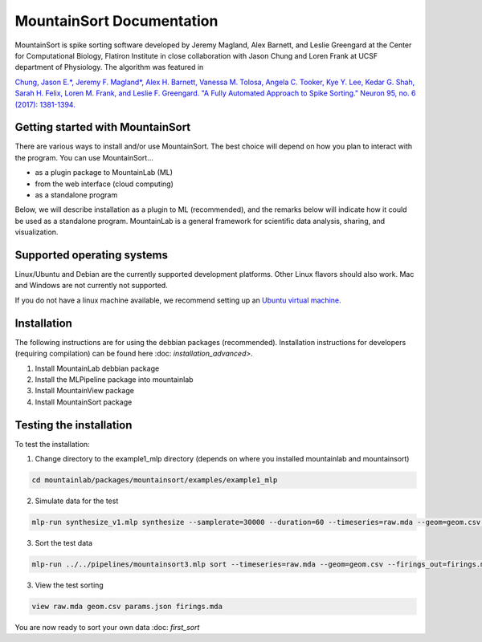 MountainSort Documentation
==========================

MountainSort is spike sorting software developed by Jeremy Magland, Alex Barnett, and Leslie Greengard at the Center for Computational Biology, Flatiron Institute in close collaboration with Jason Chung and Loren Frank at UCSF department of Physiology. The algorithm was featured in

`Chung, Jason E.*, Jeremy F. Magland*, Alex H. Barnett, Vanessa M. Tolosa, Angela C. Tooker, Kye Y. Lee, Kedar G. Shah, Sarah H. Felix, Loren M. Frank, and Leslie F. Greengard. "A Fully Automated Approach to Spike Sorting." Neuron 95, no. 6 (2017): 1381-1394. <http://www.cell.com/neuron/fulltext/S0896-6273(17)30745-6>`_

Getting started with MountainSort
------------

There are various ways to install and/or use MountainSort. The best choice will depend on how you plan to interact with the program. You can use MountainSort...

* as a plugin package to MountainLab (ML)
* from the web interface (cloud computing)
* as a standalone program

Below, we will describe installation as a plugin to ML (recommended), and the remarks below will indicate how it could be used as a standalone program. MountainLab is a general framework for scientific data analysis, sharing, and visualization.

Supported operating systems
---------------------------

Linux/Ubuntu and Debian are the currently supported development platforms. Other Linux flavors should also work. Mac and Windows are not currently not supported.

If you do not have a linux machine available, we recommend setting up an `Ubuntu virtual machine. <https://help.ubuntu.com/community/VirtualMachines>`_

Installation
------------------------

The following instructions are for using the debbian packages (recommended). Installation instructions for developers (requiring compilation) can be found here :doc: `installation_advanced>`. 

1. Install MountainLab debbian package
2. Install the MLPipeline package into mountainlab
3. Install MountainView package
4. Install MountainSort package

Testing the installation
------------------------

To test the installation:

1. Change directory to the example1_mlp directory (depends on where you installed mountainlab and mountainsort)

.. code:: bash

  cd mountainlab/packages/mountainsort/examples/example1_mlp

2. Simulate data for the test

.. code:: bash

  mlp-run synthesize_v1.mlp synthesize --samplerate=30000 --duration=60 --timeseries=raw.mda --geom=geom.csv --waveforms_true=waveforms_true.mda

3. Sort the test data

.. code:: bash

  mlp-run ../../pipelines/mountainsort3.mlp sort --timeseries=raw.mda --geom=geom.csv --firings_out=firings.mda params.json

3. View the test sorting

.. code:: bash

  view raw.mda geom.csv params.json firings.mda

You are now ready to sort your own data :doc: `first_sort`
